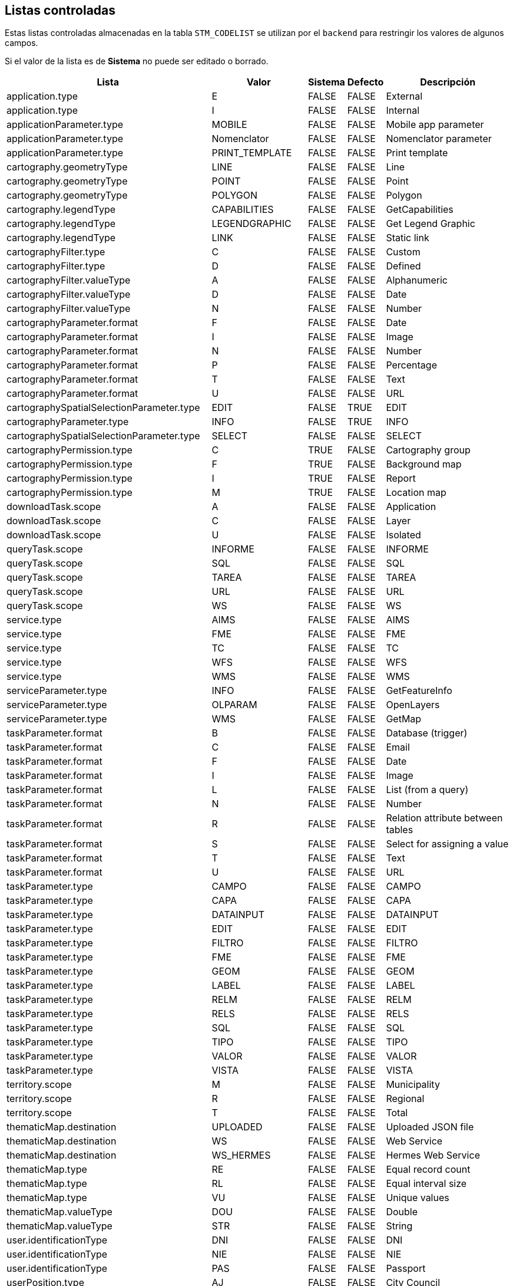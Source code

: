 == Listas controladas

Estas listas controladas almacenadas en la tabla
`STM_CODELIST` se utilizan por el `backend`
para restringir los valores de algunos campos.

Si el valor de la lista es de *Sistema* no puede ser editado o borrado.


[caption=]
[%autowidth]
|===
| Lista | Valor | Sistema | Defecto | Descripción

|application.type
|E
|FALSE
|FALSE
|External

|application.type
|I
|FALSE
|FALSE
|Internal

|applicationParameter.type
|MOBILE
|FALSE
|FALSE
|Mobile app parameter

|applicationParameter.type
|Nomenclator
|FALSE
|FALSE
|Nomenclator parameter

|applicationParameter.type
|PRINT_TEMPLATE
|FALSE
|FALSE
|Print template

|cartography.geometryType
|LINE
|FALSE
|FALSE
|Line
|cartography.geometryType
|POINT
|FALSE
|FALSE
|Point
|cartography.geometryType
|POLYGON
|FALSE
|FALSE
|Polygon
|cartography.legendType
|CAPABILITIES
|FALSE
|FALSE
|GetCapabilities
|cartography.legendType
|LEGENDGRAPHIC
|FALSE
|FALSE
|Get Legend Graphic
|cartography.legendType
|LINK
|FALSE
|FALSE
|Static link
|cartographyFilter.type
|C|FALSE
|FALSE
|Custom
|cartographyFilter.type
|D|FALSE
|FALSE
|Defined
|cartographyFilter.valueType
|A|FALSE
|FALSE
|Alphanumeric
|cartographyFilter.valueType
|D|FALSE
|FALSE
|Date
|cartographyFilter.valueType
|N|FALSE
|FALSE
|Number
|cartographyParameter.format
|F|FALSE
|FALSE
|Date
|cartographyParameter.format
|I|FALSE
|FALSE
|Image
|cartographyParameter.format
|N|FALSE
|FALSE
|Number
|cartographyParameter.format
|P|FALSE
|FALSE
|Percentage
|cartographyParameter.format
|T|FALSE
|FALSE
|Text
|cartographyParameter.format
|U|FALSE
|FALSE
|URL
|cartographySpatialSelectionParameter.type
|EDIT
|FALSE
|TRUE
|EDIT
|cartographyParameter.type
|INFO
|FALSE
|TRUE
|INFO
|cartographySpatialSelectionParameter.type
|SELECT
|FALSE
|FALSE
|SELECT
|cartographyPermission.type
|C|TRUE
|FALSE
|Cartography group
|cartographyPermission.type
|F|TRUE
|FALSE
|Background map
|cartographyPermission.type
|I|TRUE
|FALSE
|Report
|cartographyPermission.type
|M|TRUE
|FALSE
|Location map
|downloadTask.scope
|A|FALSE
|FALSE
|Application
|downloadTask.scope
|C|FALSE
|FALSE
|Layer
|downloadTask.scope
|U|FALSE
|FALSE
|Isolated
|queryTask.scope
|INFORME
|FALSE
|FALSE
|INFORME
|queryTask.scope
|SQL
|FALSE
|FALSE
|SQL
|queryTask.scope
|TAREA
|FALSE
|FALSE
|TAREA
|queryTask.scope
|URL
|FALSE
|FALSE
|URL
|queryTask.scope
|WS
|FALSE
|FALSE
|WS
|service.type
|AIMS
|FALSE
|FALSE
|AIMS
|service.type
|FME
|FALSE
|FALSE
|FME
|service.type
|TC
|FALSE
|FALSE
|TC
|service.type
|WFS
|FALSE
|FALSE
|WFS
|service.type
|WMS
|FALSE
|FALSE
|WMS
|serviceParameter.type
|INFO
|FALSE
|FALSE
|GetFeatureInfo
|serviceParameter.type
|OLPARAM
|FALSE
|FALSE
|OpenLayers
|serviceParameter.type
|WMS
|FALSE
|FALSE
|GetMap
|taskParameter.format
|B|FALSE
|FALSE
|Database (trigger)
|taskParameter.format
|C|FALSE
|FALSE
|Email
|taskParameter.format
|F|FALSE
|FALSE
|Date
|taskParameter.format
|I|FALSE
|FALSE
|Image
|taskParameter.format
|L|FALSE
|FALSE
|List (from a query)
|taskParameter.format
|N|FALSE
|FALSE
|Number
|taskParameter.format
|R|FALSE
|FALSE
|Relation attribute between tables
|taskParameter.format
|S|FALSE
|FALSE
|Select for assigning a value
|taskParameter.format
|T|FALSE
|FALSE
|Text
|taskParameter.format
|U|FALSE
|FALSE
|URL
|taskParameter.type
|CAMPO
|FALSE
|FALSE
|CAMPO
|taskParameter.type
|CAPA
|FALSE
|FALSE
|CAPA
|taskParameter.type
|DATAINPUT
|FALSE
|FALSE
|DATAINPUT
|taskParameter.type
|EDIT
|FALSE
|FALSE
|EDIT
|taskParameter.type
|FILTRO
|FALSE
|FALSE
|FILTRO
|taskParameter.type
|FME
|FALSE
|FALSE
|FME
|taskParameter.type
|GEOM
|FALSE
|FALSE
|GEOM
|taskParameter.type
|LABEL
|FALSE
|FALSE
|LABEL
|taskParameter.type
|RELM
|FALSE
|FALSE
|RELM
|taskParameter.type
|RELS
|FALSE
|FALSE
|RELS
|taskParameter.type
|SQL
|FALSE
|FALSE
|SQL
|taskParameter.type
|TIPO
|FALSE
|FALSE
|TIPO
|taskParameter.type
|VALOR
|FALSE
|FALSE
|VALOR
|taskParameter.type
|VISTA
|FALSE
|FALSE
|VISTA
|territory.scope
|M|FALSE
|FALSE
|Municipality
|territory.scope
|R|FALSE
|FALSE
|Regional
|territory.scope
|T|FALSE
|FALSE
|Total
|thematicMap.destination
|UPLOADED
|FALSE
|FALSE
|Uploaded JSON file
|thematicMap.destination
|WS
|FALSE
|FALSE
|Web Service
|thematicMap.destination
|WS_HERMES
|FALSE
|FALSE
|Hermes Web Service
|thematicMap.type
|RE
|FALSE
|FALSE
|Equal record count
|thematicMap.type
|RL
|FALSE
|FALSE
|Equal interval size
|thematicMap.type
|VU
|FALSE
|FALSE
|Unique values
|thematicMap.valueType
|DOU
|FALSE
|FALSE
|Double
|thematicMap.valueType
|STR
|FALSE
|FALSE
|String
|user.identificationType
|DNI
|FALSE
|FALSE
|DNI
|user.identificationType
|NIE
|FALSE
|FALSE
|NIE
|user.identificationType
|PAS
|FALSE
|FALSE
|Passport
|userPosition.type
|AJ
|FALSE
|FALSE
|City Council
|userPosition.type
|AR
|FALSE
|FALSE
|City Council SITMUN point of contact
|userPosition.type
|DB
|FALSE
|FALSE
|Diputació de Barcelona
|userPosition.type
|DM
|FALSE
|FALSE
|Demo
|userPosition.type
|EM
|FALSE
|FALSE
|Company
|userPosition.type
|EN
|FALSE
|FALSE
|Territorial Entity  (no City Council)
|userPosition.type
|ER
|FALSE
|FALSE
|Territorial Entity  (no City Council) point of contact
|userPosition.type
|EX
|FALSE
|FALSE
|External
|userPosition.type
|GN
|FALSE
|FALSE
|Generalitat de Catalunya
|userPosition.type
|PR
|FALSE
|FALSE
|Project
|userPosition.type
|TS
|FALSE
|FALSE
|Test
|cartographySpatialSelectionParameter.format
|F|FALSE
|FALSE
|Date
|cartographySpatialSelectionParameter.format
|I|FALSE
|FALSE
|Image
|cartographySpatialSelectionParameter.format
|N|FALSE
|FALSE
|Number
|cartographySpatialSelectionParameter.format
|P|FALSE
|FALSE
|Percentage
|cartographySpatialSelectionParameter.format
|T|FALSE
|FALSE
|Text
|cartographySpatialSelectionParameter.format
|U|FALSE
|FALSE
|URL
|service.authenticationMode
|None
|TRUE
|TRUE
|None
|service.authenticationMode
|HTTP Basic authentication
|TRUE
|FALSE
|HTTP Basic authentication
|

|===

